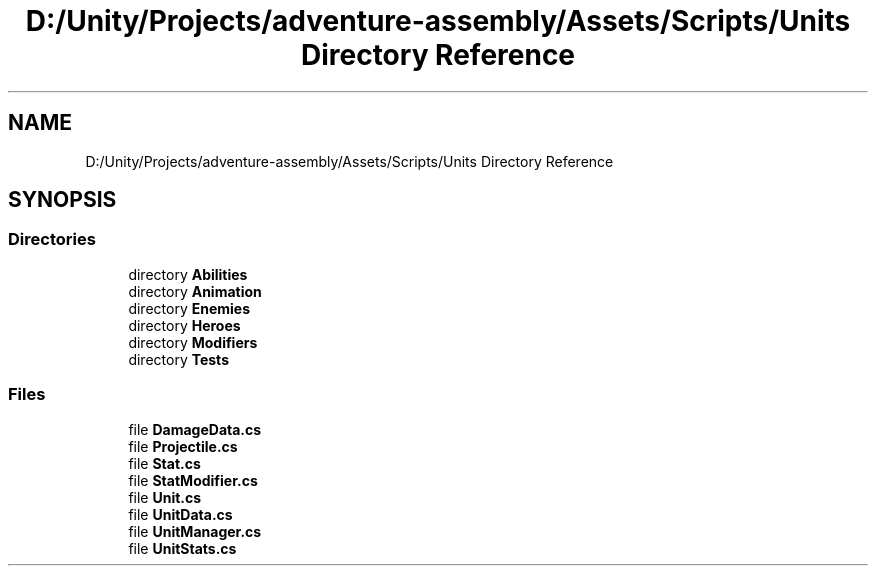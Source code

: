 .TH "D:/Unity/Projects/adventure-assembly/Assets/Scripts/Units Directory Reference" 3 "AdventureAssembly" \" -*- nroff -*-
.ad l
.nh
.SH NAME
D:/Unity/Projects/adventure-assembly/Assets/Scripts/Units Directory Reference
.SH SYNOPSIS
.br
.PP
.SS "Directories"

.in +1c
.ti -1c
.RI "directory \fBAbilities\fP"
.br
.ti -1c
.RI "directory \fBAnimation\fP"
.br
.ti -1c
.RI "directory \fBEnemies\fP"
.br
.ti -1c
.RI "directory \fBHeroes\fP"
.br
.ti -1c
.RI "directory \fBModifiers\fP"
.br
.ti -1c
.RI "directory \fBTests\fP"
.br
.in -1c
.SS "Files"

.in +1c
.ti -1c
.RI "file \fBDamageData\&.cs\fP"
.br
.ti -1c
.RI "file \fBProjectile\&.cs\fP"
.br
.ti -1c
.RI "file \fBStat\&.cs\fP"
.br
.ti -1c
.RI "file \fBStatModifier\&.cs\fP"
.br
.ti -1c
.RI "file \fBUnit\&.cs\fP"
.br
.ti -1c
.RI "file \fBUnitData\&.cs\fP"
.br
.ti -1c
.RI "file \fBUnitManager\&.cs\fP"
.br
.ti -1c
.RI "file \fBUnitStats\&.cs\fP"
.br
.in -1c
